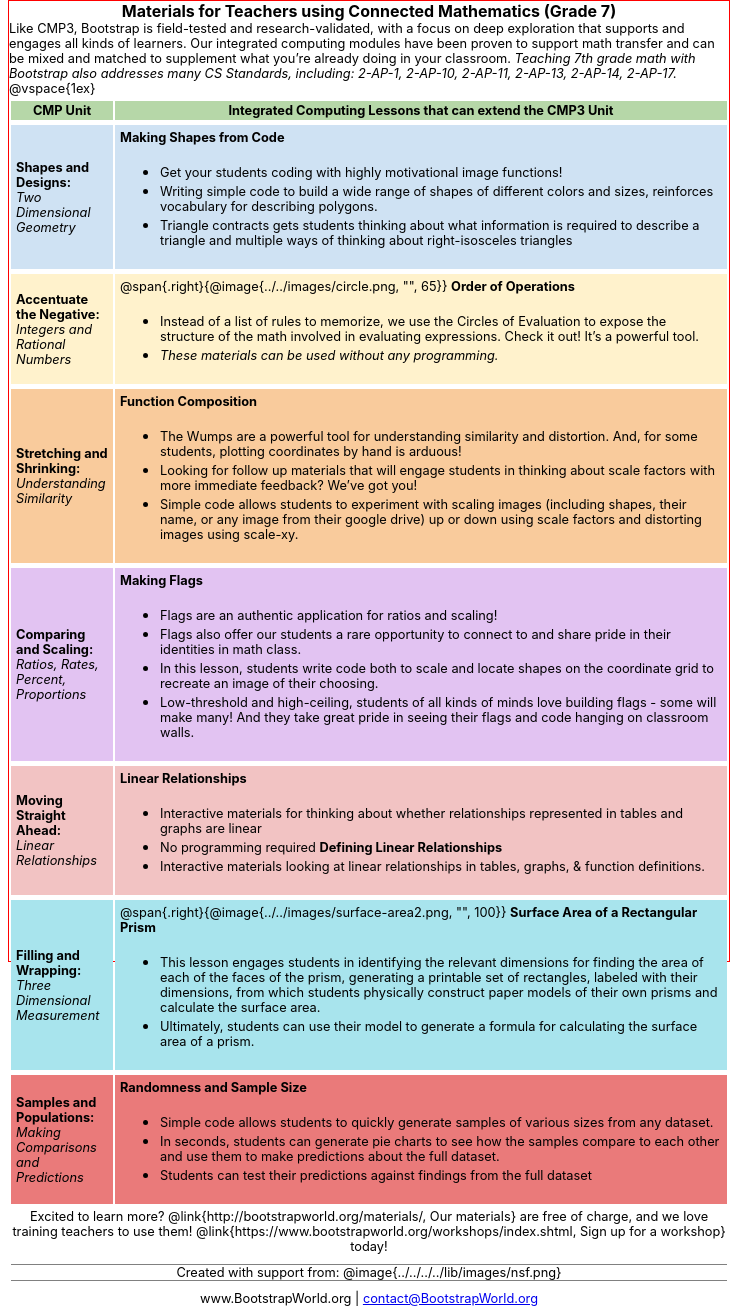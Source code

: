 = Materials for Teachers using Connected Mathematics (Grade 7)

++++
<style>
body {
	margin: auto;
	color: 	black !important;
	width:	7.5in;
	border: solid 1px red;
	height:	10in;
	-webkit-print-color-adjust: exact;
}

/* stuff we want to hide */
#footer, .acknowledgment, #savetodrive-div { display: none !important; }
h1:before {
	content: url('../../images/Logo with Text.png');
 	display: block;
}
h1, h2, tfoot td { font-size: 12pt; margin: 0px 6px; text-align: center !important; }
.ulist p, em, strong, #content { padding: 0 !important; margin: 0 !important; }
.funders { border: solid gray; border-width: 1px 0; margin: 10px 0; }

/* Table formatting */
table { order-collapse: separate; border-spacing: 2px 5px; border: none !important; }
tr th.tableblock, p { font-size: 0.8rem !important; margin: 0; }
tr th.tableblock { background: rgb(182, 215, 168); padding: 2px; }
table tr:nth-child(1) { background: rgb(207, 226, 243); }
table tr:nth-child(2) { background: rgb(255, 242, 204); }
table tr:nth-child(3) { background: rgb(249, 203, 156); }
table tr:nth-child(4) { background: rgb(226, 195, 242); }
table tr:nth-child(5) { background: rgb(242, 195, 195); }
table tr:nth-child(6) { background: rgb(168, 228, 237); }
table tr:nth-child(7) { background: rgb(234, 122, 122); }
table tr td { padding: 5px; border: none !important; }

#header, #header *, h1 { background: none !important; color: black !important; }

/* Table footer will be used as our page footer */
tfoot, tfoot tr { background: none !important; }
tfoot { margin: 10px 0; }
tfoot td { padding: 0 !important; }
tfoot img { height: 50px; margin: 5px; }

tbody tr:last-child img { background: white; }

@media screen { table tr:before { content: none !important; }
@media print {
	tfoot { position: fixed !important; bottom: 0 !important; }
	table { page-break-before: avoid; }


	/* Which row to break? */
	table tr:nth-child(99):before {content:""; display: block; page-break-before: always;}
}
</style>

++++

Like CMP3, Bootstrap is field-tested and research-validated, with a focus on deep exploration that supports and engages all kinds of learners.  Our integrated computing modules have been proven to support math transfer and can be mixed and matched to supplement what you’re already doing in your classroom. __Teaching 7th grade math with Bootstrap also addresses many CS Standards, including: 2-AP-1, 2-AP-10, 2-AP-11, 2-AP-13, 2-AP-14, 2-AP-17.__

@vspace{1ex}

[cols=".^1a,6a", stripes="none",options="header, footer"]
|===
| *CMP Unit*
| *Integrated Computing Lessons that can extend the CMP3 Unit*


| *Shapes and Designs:* +
 _Two Dimensional Geometry_

| *Making Shapes from Code*

- Get your students coding with highly motivational image functions!
- Writing simple code to build a wide range of shapes of different colors and sizes, reinforces vocabulary for describing polygons.
- Triangle contracts gets students thinking about what information is required to describe a triangle and multiple ways of thinking about right-isosceles triangles

| *Accentuate the Negative:* +
 _Integers and Rational Numbers_
| @span{.right}{@image{../../images/circle.png, "", 65}}
*Order of Operations*

- Instead of a list of rules to memorize, we use the Circles of Evaluation to expose the structure of the math involved in evaluating expressions. Check it out! It’s a powerful tool.
- __These materials can be used without any programming.__

| *Stretching and Shrinking:* +
_Understanding Similarity_

| *Function Composition*

- The Wumps are a powerful tool for understanding similarity and distortion.
And, for some students, plotting coordinates by hand is arduous!
- Looking for follow up materials that will engage students in thinking about scale factors with more immediate feedback? We’ve got you!
- Simple code allows students to experiment with scaling images (including shapes, their name, or any image from their google drive) up or down using scale factors and distorting images using scale-xy.

| *Comparing and Scaling:* +
_Ratios, Rates, Percent, Proportions_

| *Making Flags*

- Flags are an authentic application for ratios and scaling!
- Flags also offer our students a rare opportunity to connect to and share pride in their identities in math class.
- In this lesson, students write code both to scale and locate shapes on the coordinate grid to recreate an image of their choosing.
- Low-threshold and high-ceiling, students of all kinds of minds love building flags - some will make many! And they take great pride in seeing their flags and code hanging on classroom walls.

| *Moving Straight Ahead:* +
_Linear Relationships_

| *Linear Relationships*

- Interactive materials for thinking about whether relationships represented in tables and graphs are linear
- No programming required
*Defining Linear Relationships*
- Interactive materials looking at linear relationships in tables, graphs, & function definitions.


| *Filling and Wrapping:* +
_Three Dimensional Measurement_

| @span{.right}{@image{../../images/surface-area2.png, "", 100}}
*Surface Area of a Rectangular Prism*

- This lesson engages students in identifying the relevant dimensions for finding the area of each of the faces of the prism, generating a printable set of rectangles, labeled with their dimensions, from which students physically construct paper models of their own prisms and calculate the surface area.
- Ultimately, students can use their model to generate a formula for calculating the surface area of a prism.



| *Samples and Populations:* +
_Making Comparisons and Predictions_

| *Randomness and Sample Size* +

- Simple code allows students to quickly generate samples of various sizes from any dataset.
- In seconds, students can generate pie charts to see how the samples compare to each other and use them to make predictions about the full dataset.
- Students can test their predictions against findings from the full dataset

2+| // footer row
Excited to learn more? @link{http://bootstrapworld.org/materials/, Our materials} are free of charge, and we love training teachers to use them! @link{https://www.bootstrapworld.org/workshops/index.shtml, Sign up for a workshop} today!

[.funders]
Created with support from: @image{../../../../lib/images/nsf.png}

www.BootstrapWorld.org  \|  contact@BootstrapWorld.org
|===
